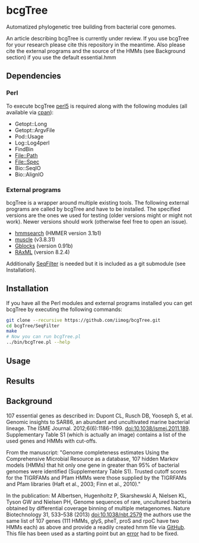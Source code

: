 * bcgTree
Automatized phylogenetic tree building from bacterial core genomes.

An article describing bcgTree is currently under review.
If you use bcgTree for your research please cite this repository in the meantime.
Also please cite the external programs and the source of the HMMs (see Background section) if you use the default essential.hmm
** Dependencies
*** Perl
To execute bcgTree [[https://www.perl.org/][perl5]] is required along with the following modules (all available via [[http://www.cpan.org/][cpan]]):
 - Getopt::Long
 - Getopt::ArgvFile
 - Pod::Usage
 - Log::Log4perl
 - FindBin
 - File::Path
 - File::Spec
 - Bio::SeqIO
 - Bio::AlignIO
*** External programs
bcgTree is a wrapper around multiple existing tools.
The following external programs are called by bcgTree and have to be installed.
The specified versions are the ones we used for testing (older versions might or might not work).
Newer versions should work (otherwise feel free to open an issue).
 - [[http://hmmer.org/][hmmsearch]] (HMMER version 3.1b1)
 - [[http://www.drive5.com/muscle/][muscle]] (v3.8.31)
 - [[http://molevol.cmima.csic.es/castresana/Gblocks.html][Gblocks]] (version 0.91b)
 - [[http://sco.h-its.org/exelixis/web/software/raxml/][RAxML]] (version 8.2.4)
Additionally [[https://github.com/BioInf-Wuerzburg/SeqFilter][SeqFilter]] is needed but it is included as a git submodule (see Installation).
** Installation
If you have all the Perl modules and external programs installed you can get bcgTree by executing the following commands:
#+BEGIN_SRC sh
git clone --recursive https://github.com/iimog/bcgTree.git
cd bcgTree/SeqFilter
make
# Now you can run bcgTree.pl
../bin/bcgTree.pl --help
#+END_SRC
** Usage

** Results

** Background
107 essential genes as described in:
Dupont CL, Rusch DB, Yooseph S, et al. Genomic insights to SAR86, an abundant and uncultivated marine bacterial lineage. The ISME Journal. 2012;6(6):1186-1199. doi:10.1038/ismej.2011.189.
Supplementary Table S1 (which is actually an image) contains a list of the used genes and HMMs with cut-offs.

From the manuscript:
"Genome completeness estimates
Using the Comprehensive Microbial Resource as a database, 107 hidden Markov models (HMMs) that hit
only one gene in greater than 95% of bacterial genomes were identified (Supplementary Table S1).
Trusted cutoff scores for the TIGRFAMs and Pfam HMMs were those supplied by the 
TIGRFAMs and Pfam libraries (Haft et al., 2003; Finn et al., 2010)."

In the publication:
M Albertsen,	Hugenholtz P, Skarshewski A, Nielsen KL, Tyson GW and Nielsen PH, Genome sequences of rare, uncultured bacteria obtained by differential coverage binning of multiple metagenomes. Nature Biotechnology 31, 533–538 (2013) doi:10.1038/nbt.2579
the authors use the same list of 107 genes (111 HMMs, glyS, pheT, proS and rpoC have two HMMs each)
as above and provide a readily created hmm file via [[https://github.com/MadsAlbertsen/multi-metagenome/][GitHub]].
This file has been used as a starting point but an [[https://github.com/MadsAlbertsen/multi-metagenome/issues/15][error]] had to be fixed.
